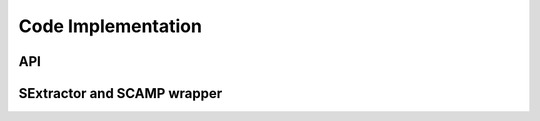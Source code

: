 Code Implementation
===================

API
---

SExtractor and SCAMP wrapper
----------------------------